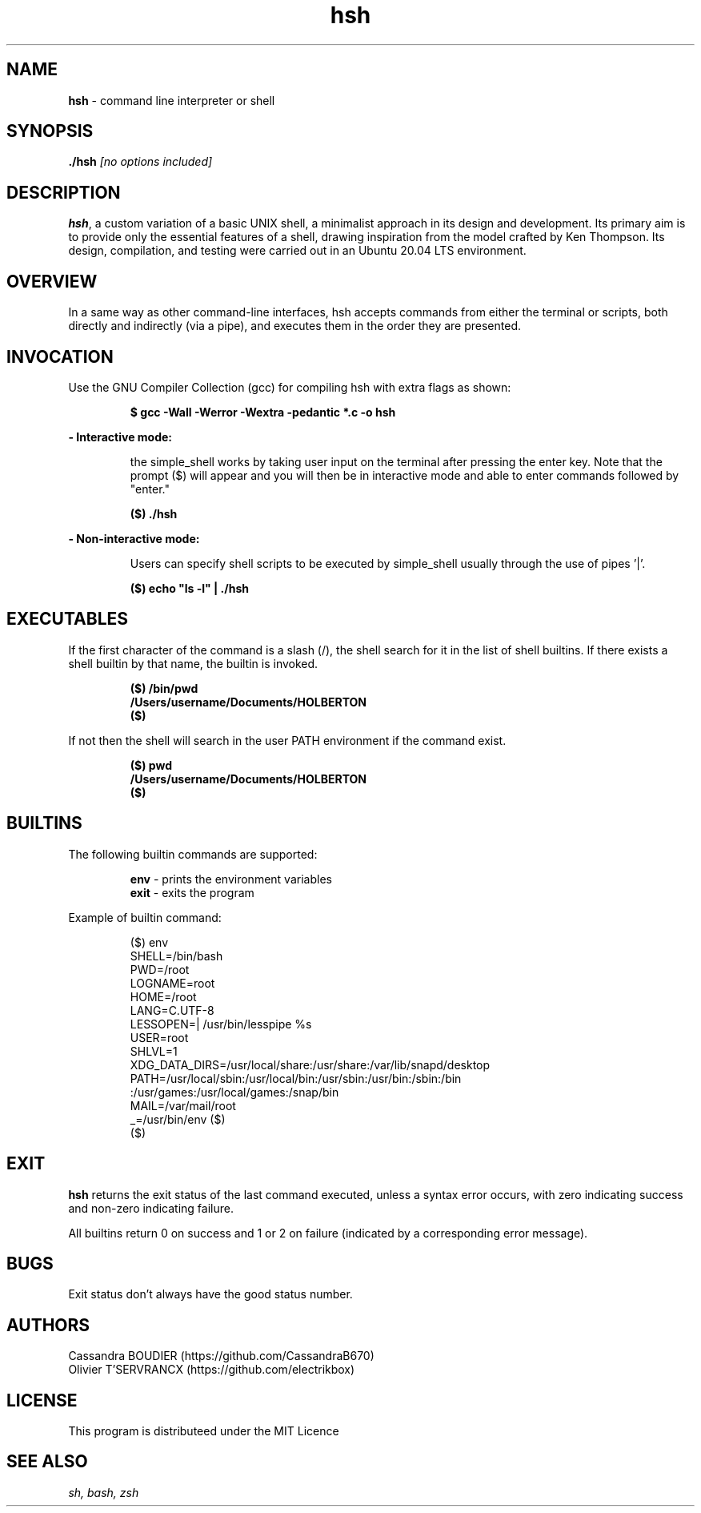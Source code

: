 .TH hsh 1 "August 22, 2023" "v1.0" "hsh - simple shell man page"

.SH NAME

.B hsh
- command line interpreter or shell

.SH SYNOPSIS

.B  ./hsh
.I [no options included]
.SH DESCRIPTION
\fBhsh\fR, a custom variation of a basic UNIX shell, a minimalist approach in its design and development. Its primary aim is to provide only the essential features of a shell, drawing inspiration from the model crafted by Ken Thompson. Its design, compilation, and testing were carried out in an Ubuntu 20.04 LTS environment.

.SH OVERVIEW
In a same way as other command-line interfaces, hsh accepts commands from either the terminal or scripts, both directly and indirectly (via a pipe), and executes them in the order they are presented.

.SH INVOCATION
Use the GNU Compiler Collection (gcc) for compiling hsh with extra flags as shown:

.P
.RS
.B $ gcc -Wall -Werror -Wextra -pedantic *.c -o hsh
.P
.RE
.B - Interactive mode:

.RS
the simple_shell works by taking user input on the terminal after pressing the enter key. Note that the prompt ($) will appear and you will then be in interactive mode and able to enter commands followed by "enter."
.RE

.P
.RS
.B ($) ./hsh
.P
.RE
.B - Non-interactive mode:

.RS
Users can specify shell scripts to be executed by simple_shell usually through the use of pipes '|'.
.RE

.P
.RS
.B ($) echo \/"ls -l\/" | ./hsh
.RE

.SH EXECUTABLES
If the first character of the command is a slash (/), the shell search for it in the list of shell builtins.
If there exists a shell builtin by that name, the builtin is invoked.

.RS
.B ($) /bin/pwd
.br
.B \&/Users/username/Documents/HOLBERTON
.br
.B ($)
.RE

If not then the shell will search in the user PATH environment if the command exist.

.RS
.B ($) pwd
.br
.B \&/Users/username/Documents/HOLBERTON
.br
.B \&($)
.RE

.SH BUILTINS
The following builtin commands are supported:

.RS
.B env
- prints the environment variables
.br
.B exit
- exits the program
.RE

Example of builtin command:

.RS
($) env
.br
SHELL=/bin/bash
.br
PWD=/root
.br
LOGNAME=root
.br
HOME=/root
.br
LANG=C.UTF-8
.br
LESSOPEN=| /usr/bin/lesspipe %s
.br
USER=root
.br
SHLVL=1
.br
XDG_DATA_DIRS=/usr/local/share:/usr/share:/var/lib/snapd/desktop
.br
PATH=/usr/local/sbin:/usr/local/bin:/usr/sbin:/usr/bin:/sbin:/bin
.br
:/usr/games:/usr/local/games:/snap/bin
.br
MAIL=/var/mail/root
.br
_=/usr/bin/env
($)
.br
\&($)
.RE

.SH EXIT
\fBhsh\fR returns the exit status of the last command executed, unless a syntax error occurs, with zero indicating success and non-zero indicating failure.

All builtins return 0 on success and 1 or 2 on failure (indicated by a corresponding error message).

.SH BUGS
Exit  status don't always have the good status number.

.SH AUTHORS
Cassandra BOUDIER (https://github.com/CassandraB670)
.br
Olivier T'SERVRANCX (https://github.com/electrikbox)

.SH LICENSE
.PP
This program is distributeed under the MIT Licence

.SH SEE ALSO
.I sh, bash, zsh
